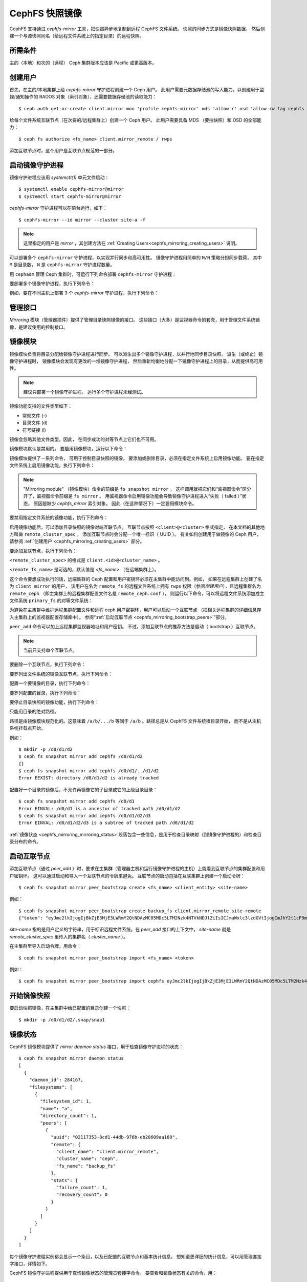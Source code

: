 .. _cephfs-mirroring:

===============
CephFS 快照镜像
===============
.. CephFS Snapshot Mirroring

CephFS 支持通过 `cephfs-mirror` 工具，把快照异步地复制到远程 CephFS 文件系统。
快照的同步方式是镜像快照数据，
然后创建一个与源快照同名（给远程文件系统上的指定目录）的远程快照。


所需条件
--------
.. Requirements

主的（本地）和次的（远程） Ceph 集群版本应该是 Pacific 或更高版本。

.. _cephfs_mirroring_creating_users:

创建用户
--------
.. Creating Users

首先，在主的/本地集群上给 `cephfs-mirror` 守护进程创建一个 Ceph 用户。
此用户需要元数据存储池的写入能力，以创建用于监视/通知操作的
RADOS 对象（索引对象），还需要数据存储池的读取能力： ::

  $ ceph auth get-or-create client.mirror mon 'profile cephfs-mirror' mds 'allow r' osd 'allow rw tag cephfs metadata=*, allow r tag cephfs data=*' mgr 'allow r'

给每个文件系统互联节点（在次要的/远程集群上）创建一个 Ceph 用户。
此用户需要具备 MDS （要拍快照）和 OSD 的全部能力： ::

  $ ceph fs authorize <fs_name> client.mirror_remote / rwps

添加互联节点时，这个用户是互联节点规范的一部分。

启动镜像守护进程
----------------
.. Starting Mirror Daemon

镜像守护进程应该用 `systemctl(1)` 单元文件启动： ::

  $ systemctl enable cephfs-mirror@mirror
  $ systemctl start cephfs-mirror@mirror

`cephfs-mirror` 守护进程可以在前台运行，如下： ::

  $ cephfs-mirror --id mirror --cluster site-a -f

.. note:: 这里指定的用户是 `mirror` ，其创建方法在
   :ref:`Creating Users<cephfs_mirroring_creating_users>` 说明。

可以部署多个 ``cephfs-mirror`` 守护进程，以实现并行同步和高可用性。
镜像守护进程用简单的 ``M/N`` 策略分担同步载荷，
其中 ``M`` 是目录数， ``N`` 是 ``cephfs-mirror`` 守护进程数量。

用 ``cephadm`` 管理 Ceph 集群时，可运行下列命令部署 ``cephfs-mirror`` 守护进程：

.. prompt:: bash $

   ceph orch apply cephfs-mirror

要部署多个镜像守护进程，执行下列命令：

.. prompt:: bash $

   ceph orch apply cephfs-mirror --placement=<placement-spec>

例如，要在不同主机上部署 3 个 `cephfs-mirror` 守护进程，执行下列命令：

.. prompt:: bash $

  $ ceph orch apply cephfs-mirror --placement="3 host1,host2,host3"

管理接口
--------
.. Interface

`Mirroring` 模块（管理器插件）提供了管理目录快照镜像的接口。
这些接口（大多）是监视器命令的套壳，用于管理文件系统镜像，是建议使用的控制接口。

镜像模块
--------
.. Mirroring Module

镜像模块负责将目录分配给镜像守护进程进行同步。
可以派生出多个镜像守护进程，以并行地同步目录快照。
派生（或终止）镜像守护进程时，
镜像模块会发现有更改的一堆镜像守护进程，
然后重新均衡地分配一下镜像守护进程上的目录，从而提供高可用性。

.. note:: 建议只部署一个镜像守护进程。
   运行多个守护进程未经测试。

镜像功能支持的文件类型如下：

- 常规文件 (-)
- 目录文件 (d)
- 符号链接 (l)

镜像会忽略其他文件类型。因此，
在同步成功的对等节点上它们也不可用。

镜像模块默认是禁用的。
要启用镜像模块，运行以下命令：

.. prompt:: bash $

   ceph mgr module enable mirroring

镜像模块提供了一系列命令，
可用于控制目录快照的镜像。
要添加或删除目录，必须在指定文件系统上启用镜像功能。
要在指定文件系统上启用镜像功能，执行下列命令：

.. prompt:: bash $

   ceph fs snapshot mirror enable <fs_name>

.. note:: "Mirroring module" （镜像模块）命令的前缀是 ``fs snapshot mirror`` 。
   这样调用就把它们和“监视器命令”区分开了，监视器命令前缀是 ``fs mirror`` 。
   用监视器命令启用镜像功能会导致镜像守护进程进入“失败（ failed ）”状态，
   原因是缺少 `cephfs_mirror` 索引对象。
   因此（在这种情况下）一定要用模块命令。

要禁用指定文件系统的镜像功能，执行下列命令：

.. prompt:: bash $

   ceph fs snapshot mirror disable <fs_name>

启用镜像功能后，可以添加目录快照的镜像对端互联节点。
互联节点按照 ``<client>@<cluster>`` 格式指定，
在本文档的其他地方叫做 ``remote_cluster_spec`` 。
添加互联节点时会分配一个唯一标识（ UUID ）。
有关如何创建用于做镜像的 Ceph 用户，
请参阅 :ref:`创建用户 <cephfs_mirroring_creating_users>` 部分。

要添加互联节点，执行下列命令：

.. prompt:: bash $

   ceph fs snapshot mirror peer_add <fs_name> <remote_cluster_spec> [<remote_fs_name>] [<remote_mon_host>] [<cephx_key>]

``<remote_cluster_spec>`` 的格式是 ``client.<id>@<cluster_name>`` 。

``<remote_fs_name>`` 是可选的，默认值是 `<fs_name>`
（在远端集群上）。

这个命令要想成功执行的话，远端集群的 Ceph 配置\
和用户密钥环必须在主集群中能访问到。例如，
如果在远程集群上创建了名为 ``client_mirror`` 的用户，
该用户在名为 ``remote_fs`` 的远程文件系统上拥有
``rwps`` 权限（参阅\ `创建用户`\ ），且远程集群名为 ``remote_ceph``
（即主集群上的远程集群配置文件名是 ``remote_ceph.conf`` ），
则运行以下命令，可以将远程文件系统添加成\
主文件系统 ``primary_fs`` 的对等文件系统：

.. prompt:: bash $

   ceph fs snapshot mirror peer_add primary_fs client.mirror_remote@remote_ceph remote_fs

为避免在主集群中维护远程集群配置文件和\
远程 ceph 用户密钥环，用户可以启动一个互联节点
（把相关远程集群的详细信息存入主集群上的\
监视器配置存储库中）。
参阅“\ :ref:`启动互联节点 <cephfs_mirroring_bootstrap_peers>`\ ”部分。

``peer_add`` 命令可以加上远程集群监视器地址和用户密钥。
不过，添加互联节点的推荐方法是启动（ bootstrap ）\
互联节点。

.. note:: 当前只支持单个互联节点。

要删除一个互联节点，执行下列命令：

.. prompt:: bash $

   ceph fs snapshot mirror peer_remove <fs_name> <peer_uuid>

要罗列出文件系统的镜像互联节点，执行下列命令：

.. prompt:: bash $

   ceph fs snapshot mirror peer_list <fs_name>

配置一个要镜像的目录，执行下列命令：

.. prompt:: bash $

   ceph fs snapshot mirror add <fs_name> <path>

要罗列配置的目录，执行下列命令：

.. prompt:: bash $

   ceph fs snapshot mirror ls <fs_name>

要停止目录快照的镜像功能，执行下列命令：

.. prompt:: bash $

   ceph fs snapshot mirror remove <fs_name> <path>

只能用目录的绝对路径。

路径是由镜像模块规范化的。这意味着 ``/a/b/.../b``
等同于 ``/a/b`` 。路径总是从 CephFS 文件系统根目录开始，
而不是从主机系统挂载点开始。

例如： ::

  $ mkdir -p /d0/d1/d2
  $ ceph fs snapshot mirror add cephfs /d0/d1/d2
  {}
  $ ceph fs snapshot mirror add cephfs /d0/d1/../d1/d2
  Error EEXIST: directory /d0/d1/d2 is already tracked

配置好一个目录的镜像后，不允许再镜像\
它的子目录或它的上级目录目录： ::

  $ ceph fs snapshot mirror add cephfs /d0/d1
  Error EINVAL: /d0/d1 is a ancestor of tracked path /d0/d1/d2
  $ ceph fs snapshot mirror add cephfs /d0/d1/d2/d3
  Error EINVAL: /d0/d1/d2/d3 is a subtree of tracked path /d0/d1/d2

:ref:`镜像状态 <cephfs_mirroring_mirroring_status>`\ 段落\
包含一些信息，是用于检查目录映射（到镜像守护进程的）和检查目录分布的命令。


.. _cephfs_mirroring_bootstrap_peers:

启动互联节点
------------
.. Bootstrap Peers

添加互联节点（通过 `peer_add` ）时，要求在主集群（管理器主机和\
运行镜像守护进程的主机）上能看到互联节点的集群配置和用户密钥环。
这可以通过启动和导入一个互联节点的令牌来避免。
互联节点的启动包括在互联集群上创建一个启动令牌： ::

  $ ceph fs snapshot mirror peer_bootstrap create <fs_name> <client_entity> <site-name>

例如： ::

  $ ceph fs snapshot mirror peer_bootstrap create backup_fs client.mirror_remote site-remote
  {"token": "eyJmc2lkIjogIjBkZjE3MjE3LWRmY2QtNDAzMC05MDc5LTM2Nzk4NTVkNDJlZiIsICJmaWxlc3lzdGVtIjogImJhY2t1cF9mcyIsICJ1c2VyIjogImNsaWVudC5taXJyb3JfcGVlcl9ib290c3RyYXAiLCAic2l0ZV9uYW1lIjogInNpdGUtcmVtb3RlIiwgImtleSI6ICJBUUFhcDBCZ0xtRmpOeEFBVnNyZXozai9YYUV0T2UrbUJEZlJDZz09IiwgIm1vbl9ob3N0IjogIlt2MjoxOTIuMTY4LjAuNTo0MDkxOCx2MToxOTIuMTY4LjAuNTo0MDkxOV0ifQ=="}

`site-name` 指的是用户定义的字符串，用于标识远程文件系统。在 `peer_add` 接口的\
上下文中， `site-name` 就是 `remote_cluster_spec` 里传入的集群名（ `cluster_name` ）。

在主集群里导入启动令牌，用命令： ::

  $ ceph fs snapshot mirror peer_bootstrap import <fs_name> <token>

例如： ::

  $ ceph fs snapshot mirror peer_bootstrap import cephfs eyJmc2lkIjogIjBkZjE3MjE3LWRmY2QtNDAzMC05MDc5LTM2Nzk4NTVkNDJlZiIsICJmaWxlc3lzdGVtIjogImJhY2t1cF9mcyIsICJ1c2VyIjogImNsaWVudC5taXJyb3JfcGVlcl9ib290c3RyYXAiLCAic2l0ZV9uYW1lIjogInNpdGUtcmVtb3RlIiwgImtleSI6ICJBUUFhcDBCZ0xtRmpOeEFBVnNyZXozai9YYUV0T2UrbUJEZlJDZz09IiwgIm1vbl9ob3N0IjogIlt2MjoxOTIuMTY4LjAuNTo0MDkxOCx2MToxOTIuMTY4LjAuNTo0MDkxOV0ifQ==


.. _cephfs_mirroring_mirroring_status:

开始镜像快照
------------
.. Snapshot Mirroring

要启动快照镜像，在主集群中给已配置的目录创建一个快照： ::

  $ mkdir -p /d0/d1/d2/.snap/snap1

镜像状态
--------
.. Mirroring Status

CephFS 镜像模块提供了 `mirror daemon status` 接口，用于检查镜像守护进程的状态： ::

  $ ceph fs snapshot mirror daemon status
  [
    {
      "daemon_id": 284167,
      "filesystems": [
        {
          "filesystem_id": 1,
          "name": "a",
          "directory_count": 1,
          "peers": [
            {
              "uuid": "02117353-8cd1-44db-976b-eb20609aa160",
              "remote": {
                "client_name": "client.mirror_remote",
                "cluster_name": "ceph",
                "fs_name": "backup_fs"
              },
              "stats": {
                "failure_count": 1,
                "recovery_count": 0
              }
            }
          ]
        }
      ]
    }
  ]

每个镜像守护进程实例都会显示一个条目，以及已配置的互联节点和基本统计信息。
想知道更详细的统计信息，可以用管理套接字接口，详情如下。

CephFS 镜像守护进程提供用于查询镜像状态的管理员套接字命令。
要查看和镜像状态有关的命令，用： ::

  $ ceph --admin-daemon /path/to/mirror/daemon/admin/socket help
  {
      ....
      ....
      "fs mirror status cephfs@360": "get filesystem mirror status",
      ....
      ....
  }

以 ``fs mirror status`` 为前缀的命令可查看镜像状态，适用于启用了镜像功能的文件系统。
注意， `cephfs@360` 是按照 `filesystem-name@filesystem-id` 这个格式。
需要使用这种格式，是因为镜像守护进程会异步地收到有关文件系统镜像状态的通知
（文件系统可以用同一名称删除和重新创建）。

该命令目前只提供有关镜像状态的最基本信息： ::

  $ ceph --admin-daemon /var/run/ceph/cephfs-mirror.asok fs mirror status cephfs@360
  {
    "rados_inst": "192.168.0.5:0/1476644347",
    "peers": {
        "a2dc7784-e7a1-4723-b103-03ee8d8768f8": {
            "remote": {
                "client_name": "client.mirror_remote",
                "cluster_name": "site-a",
                "fs_name": "backup_fs"
            }
        }
    },
    "snap_dirs": {
        "dir_count": 1
    }
  }

上面命令输出中的 `Peers` 一段显示的是互联节点信息，包括唯一的互联节点标识
（ UUID ）和镜像规范。删除现有互联节点时需要使用互联节点 ID （ peer-id ），
在\ `镜像模块和接口`\ 小节说过了。

以 ``fs mirror peer status`` 为前缀的命令能查看互联节点的同步状态。
命令格式为 `filesystem-name@filesystem-id peer-uuid`::

  $ ceph --admin-daemon /var/run/ceph/cephfs-mirror.asok fs mirror peer status cephfs@360 a2dc7784-e7a1-4723-b103-03ee8d8768f8
  {
    "/d0": {
        "state": "idle",
        "last_synced_snap": {
            "id": 120,
            "name": "snap1",
            "sync_duration": 3,
            "sync_time_stamp": "274900.558797s",
            "sync_bytes": 52428800
        },
        "snaps_synced": 2,
        "snaps_deleted": 0,
        "snaps_renamed": 0
    }
  }

当重启守护进程和/或把目录重新分配给另一个镜像守护进程时
（假设部署了多个镜像守护进程），包括 `snaps_synced` 、 `snaps_deleted` 和
`snaps_renamed` 在内的这些同步统计信息将被重置。

目录状态可以是以下之一： ::

  - `idle`: 此目录当前尚未同步
  - `syncing`: 此目录当前正在同步
  - `failed`: 此目录已达到最大连续失败数

当现在正同步某个目录时，镜像守护进程会把它标记为 `syncing` ，并且
`fs mirror peer status` 会在 `current_syncing_snap` 内显示正在同步的快照： ::

  $ ceph --admin-daemon /var/run/ceph/cephfs-mirror.asok fs mirror peer status cephfs@360 a2dc7784-e7a1-4723-b103-03ee8d8768f8
  {
    "/d0": {
        "state": "syncing",
        "current_syncing_snap": {
            "id": 121,
            "name": "snap2"
        },
        "last_synced_snap": {
            "id": 120,
            "name": "snap1",
            "sync_duration": 3,
            "sync_time_stamp": "274900.558797s",
            "sync_bytes": 52428800
        },
        "snaps_synced": 2,
        "snaps_deleted": 0,
        "snaps_renamed": 0
    }
  }

同步完成后，镜像守护进程仍然把它标记为 `idle` 。

当某个目录同步的连续失败次数达到设定值时，镜像守护进程会把它标记为 `failed` 。
稍后会重试同步这些目录。默认情况下，目录被标记为失败的连续失败次数由
`cephfs_mirror_max_consecutive_failures_per_directory` 配置选项控制
（默认值： 10 ），失败目录的重试间隔由
`cephfs_mirror_retry_failed_directories_interval` 配置选项控制（默认值：60s）。

例如，添加一个普通文件进行同步会导致失败状态： ::

  $ ceph fs snapshot mirror add cephfs /f0
  $ ceph --admin-daemon /var/run/ceph/cephfs-mirror.asok fs mirror peer status cephfs@360 a2dc7784-e7a1-4723-b103-03ee8d8768f8
  {
    "/d0": {
        "state": "idle",
        "last_synced_snap": {
            "id": 121,
            "name": "snap2",
            "sync_duration": 5,
            "sync_time_stamp": "500900.600797s",
            "sync_bytes": 78643200
        },
        "snaps_synced": 3,
        "snaps_deleted": 0,
        "snaps_renamed": 0
    },
    "/f0": {
        "state": "failed",
        "snaps_synced": 0,
        "snaps_deleted": 0,
        "snaps_renamed": 0
    }
  }

系统允许用户添加不存在的目录进行同步。镜像守护进程会把此类目录标记为失败并重试
（频率较低）。这个目录创建后，镜像守护进程会在同步成功后清除之前标记的失败状态。

在远程文件系统的 .snap 目录中手动增加新快照或新目录，
会导致配置的对应目录进入失败状态。在远程文件系统中操作： ::

  $ ceph fs subvolume snapshot create cephfs subvol1 snap2 group1
  or
  $ mkdir /d0/.snap/snap2

  $ ceph --admin-daemon /var/run/ceph/cephfs-mirror.asok fs mirror peer status cephfs@360 a2dc7784-e7a1-4723-b103-03ee8d8768f8
  {
    "/d0": {
        "state": "failed",
        "failure_reason": "snapshot 'snap2' has invalid metadata",
        "last_synced_snap": {
            "id": 120,
            "name": "snap1",
            "sync_duration": 3,
            "sync_time_stamp": "274900.558797s"
        },
        "snaps_synced": 2,
        "snaps_deleted": 0,
        "snaps_renamed": 0
    },
    "/f0": {
        "state": "failed",
        "snaps_synced": 0,
        "snaps_deleted": 0,
        "snaps_renamed": 0
    }
  }

当远程文件系统删除快照或目录后，镜像守护进程将在成功地同步\
以前积攒的待处理快照（如有的话）后清除 failed 状态。

.. note:: 把远程文件系统当作只读的。 CephFS 本身没有什么必须要做的操作。
   但是， mds 能力配置正确的话，在远程文件系统上，用户就无法对目录拍快照。

禁用镜像功能后，对应文件系统的 `fs mirror status` 命令就不会显示在命令帮助中。

指标
----
.. Metrics

CephFS 把镜像指标导出成了 :ref:`Labeled Perf Counters` ， OCP/ODF Dashboard 将\
使用这些计数器来做 Geo Replication 监控。这些指标可用于衡量 cephfs_mirror 同步的进度，
从而提供监控功能。 CephFS 会导出以下镜像指标，用 ``counter dump`` 命令可显示这些指标。

.. list-table:: 镜像状态指标
   :widths: 25 25 75
   :header-rows: 1

   * - 名字
     - 类型
     - 描述
   * - mirroring_peers
     - Gauge
     - 镜像涉及的互联节点数量
   * - directory_count
     - Gauge
     - 需要同步的目录总数
   * - mirrored_filesystems
     - Gauge
     - 要镜像的文件系统总数
   * - mirror_enable_failures
     - Counter
     - 镜像功能启用失败

.. list-table:: 复制指标
   :widths: 25 25 75
   :header-rows: 1

   * - 名字
     - 类型
     - 描述
   * - snaps_synced
     - Counter
     - 成功同步的快照总数
   * - sync_bytes
     - Counter
     - 已同步的总字节数
   * - sync_failures
     - Counter
     - 快照同步的失败总数
   * - snaps_deleted
     - Counter
     - 删掉的快照总数
   * - snaps_renamed
     - Counter
     - 重命名的快照总数
   * - avg_sync_time
     - Gauge
     - 所有快照同步花费的时间平均值
   * - last_synced_start
     - Gauge
     - 上次同步快照的同步开始时间
   * - last_synced_end
     - Gauge
     - 上次同步快照的同步结束时间
   * - last_synced_duration
     - Gauge
     - 上次同步的持续时间
   * - last_synced_bytes
     - counter
     - 上次同步的快照，同步过去的总字节数

配置选项
--------
.. Configuration Options

.. confval:: cephfs_mirror_max_concurrent_directory_syncs
.. confval:: cephfs_mirror_action_update_interval
.. confval:: cephfs_mirror_restart_mirror_on_blocklist_interval
.. confval:: cephfs_mirror_max_snapshot_sync_per_cycle
.. confval:: cephfs_mirror_directory_scan_interval
.. confval:: cephfs_mirror_max_consecutive_failures_per_directory
.. confval:: cephfs_mirror_retry_failed_directories_interval
.. confval:: cephfs_mirror_restart_mirror_on_failure_interval
.. confval:: cephfs_mirror_mount_timeout
.. confval:: cephfs_mirror_perf_stats_prio

重新添加互联节点
----------------
.. Re-adding Peers

给另一个集群的文件系统重新添加（重新分配）一个互联节点时，要确保所有\
镜像守护进程都已停止向这个互联节点的同步。可以用 `fs mirror status` admin socket
命令来检查（命令输出中应该不会显示 `Peer UUID` ）。而且，想要把这个互联节点\
重新添加给另一个文件系统的话，建议先清除它上面已经同步的目录
（尤其是新的主文件系统中可能存在的同名目录）。
如果还是把互联节点重新添加到先前同步的同一个主文件系统，那就不需要清除。
